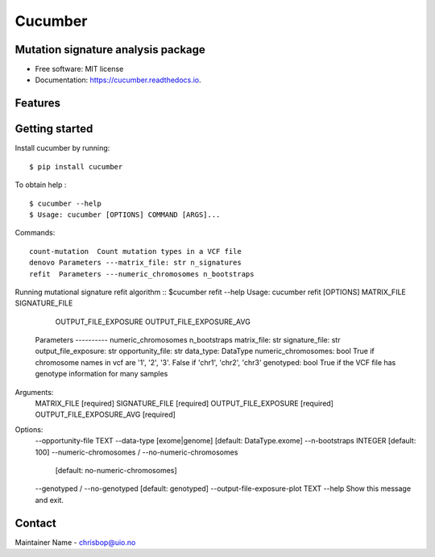 ========
Cucumber
========


.. image:: https://img.shields.io/pypi/v/cucumber.svg
        :target: https://pypi.python.org/pypi/cucumber

.. image:: https://img.shields.io/travis/knutdrand/cucumber.svg
        :target: https://travis-ci.com/knutdrand/cucumber

.. image:: https://readthedocs.org/projects/cucumber/badge/?version=latest
        :target: https://cucumber.readthedocs.io/en/latest/?version=latest
        :alt: Documentation Status




Mutation signature analysis package
-----------------------------------


* Free software: MIT license
* Documentation: https://cucumber.readthedocs.io.


Features
--------

Getting started
---------------

Install cucumber by running:
::
   $ pip install cucumber
To obtain help :
::
   $ cucumber --help
   $ Usage: cucumber [OPTIONS] COMMAND [ARGS]...
Commands:
::
  count-mutation  Count mutation types in a VCF file
  denovo Parameters ---matrix_file: str n_signatures 
  refit  Parameters ---numeric_chromosomes n_bootstraps
  
Running mutational signature refit algorithm
::
$cucumber refit --help
Usage: cucumber refit [OPTIONS] MATRIX_FILE SIGNATURE_FILE
                      OUTPUT_FILE_EXPOSURE OUTPUT_FILE_EXPOSURE_AVG

  Parameters ---------- numeric_chromosomes n_bootstraps matrix_file: str
  signature_file: str output_file_exposure: str opportunity_file: str
  data_type: DataType numeric_chromosomes: bool     True if chromosome names
  in vcf are '1', '2', '3'. False if 'chr1', 'chr2', 'chr3' genotyped: bool
  True if the VCF file has genotype information for many samples

Arguments:
  MATRIX_FILE               [required]
  SIGNATURE_FILE            [required]
  OUTPUT_FILE_EXPOSURE      [required]
  OUTPUT_FILE_EXPOSURE_AVG  [required]

Options:
  --opportunity-file TEXT
  --data-type [exome|genome]      [default: DataType.exome]
  --n-bootstraps INTEGER          [default: 100]
  --numeric-chromosomes / --no-numeric-chromosomes
                                  [default: no-numeric-chromosomes]
  --genotyped / --no-genotyped    [default: genotyped]
  --output-file-exposure-plot TEXT
  --help                          Show this message and exit.

Contact
-------

Maintainer Name - chrisbop@uio.no
